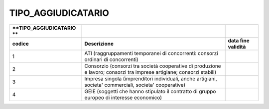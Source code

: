 TIPO_AGGIUDICATARIO
===================

+-----------------------+-----------------------+-----------------------+
| **TIPO_AGGIUDICATARIO |                       |                       |
| **                    |                       |                       |
+=======================+=======================+=======================+
| **codice**            | **Descrizione**       | **data fine           |
|                       |                       | validità**            |
+-----------------------+-----------------------+-----------------------+
| 1                     | ATI (raggruppamenti   |                       |
|                       | temporanei di         |                       |
|                       | concorrenti: consorzi |                       |
|                       | ordinari di           |                       |
|                       | concorrenti)          |                       |
+-----------------------+-----------------------+-----------------------+
| 2                     | Consorzio (consorzi   |                       |
|                       | tra società           |                       |
|                       | cooperative di        |                       |
|                       | produzione e lavoro;  |                       |
|                       | consorzi tra imprese  |                       |
|                       | artigiane; consorzi   |                       |
|                       | stabili)              |                       |
+-----------------------+-----------------------+-----------------------+
| 3                     | Impresa singola       |                       |
|                       | (imprenditori         |                       |
|                       | individuali, anche    |                       |
|                       | artigiani, societa'   |                       |
|                       | commerciali, societa' |                       |
|                       | cooperative)          |                       |
+-----------------------+-----------------------+-----------------------+
| 4                     | GEIE (soggetti che    |                       |
|                       | hanno stipulato il    |                       |
|                       | contratto di gruppo   |                       |
|                       | europeo di interesse  |                       |
|                       | economico)            |                       |
+-----------------------+-----------------------+-----------------------+
